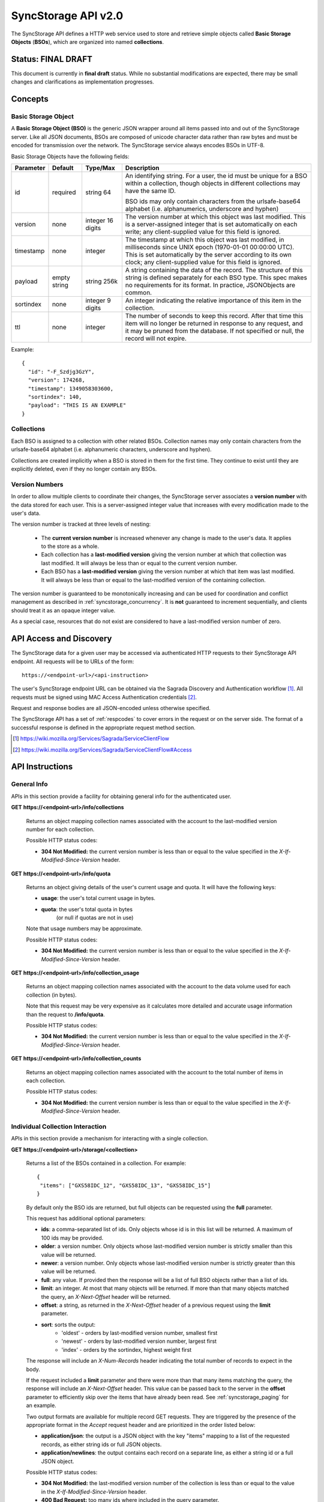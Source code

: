 .. _server_syncstorage_api_20:

====================
SyncStorage API v2.0
====================

The SyncStorage API defines a HTTP web service used to store and retrieve
simple objects called **Basic Storage Objects** (**BSOs**), which are organized
into named **collections**.


Status: FINAL DRAFT
===================

This document is currently in **final draft** status.  While no substantial
modifications are expected, there may be small changes and clarifications
as implementation progresses.


Concepts
========

.. _syncstorage_wbo:

Basic Storage Object
--------------------

A **Basic Storage Object (BSO)** is the generic JSON wrapper around all
items passed into and out of the SyncStorage server. Like all JSON documents,
BSOs are composed of unicode character data rather than raw bytes and must
be encoded for transmission over the network.  The SyncStorage service always
encodes BSOs in UTF-8.

Basic Storage Objects have the following fields:


+---------------+-----------+------------+---------------------------------------------------------------+
| Parameter     | Default   | Type/Max   |  Description                                                  |
+===============+===========+============+===============================================================+
| id            | required  |  string    | An identifying string. For a user, the id must be unique for  |
|               |           |  64        | a BSO within a collection, though objects in different        |
|               |           |            | collections may have the same ID.                             |
|               |           |            |                                                               |
|               |           |            | BSO ids may only contain characters from the urlsafe-base64   |
|               |           |            | alphabet (i.e. alphanumerics, underscore and hyphen)          |
+---------------+-----------+------------+---------------------------------------------------------------+
| version       | none      | integer    | The version number at which this object was last modified.    |
|               |           | 16 digits  | This is a server-assigned integer that is set automatically   |
|               |           |            | on each write; any client-supplied value for this field is    |
|               |           |            | ignored.                                                      |
+---------------+-----------+------------+---------------------------------------------------------------+
| timestamp     | none      | integer    | The timestamp at which this object was last modified, in      |
|               |           |            | milliseconds since UNIX epoch (1970-01-01 00:00:00 UTC).      |
|               |           |            | This is set automatically by the server according to its own  |
|               |           |            | clock; any client-supplied value for this field is ignored.   |
+---------------+-----------+------------+---------------------------------------------------------------+
| payload       | empty     | string     | A string containing the data of the record. The structure of  |
|               | string    | 256k       | this string is defined separately for each BSO type. This     |
|               |           |            | spec makes no requirements for its format. In practice,       |
|               |           |            | JSONObjects are common.                                       |
+---------------+-----------+------------+---------------------------------------------------------------+
| sortindex     | none      | integer    | An integer indicating the relative importance of this item in |
|               |           | 9 digits   | the collection.                                               |
+---------------+-----------+------------+---------------------------------------------------------------+
| ttl           | none      | integer    | The number of seconds to keep this record. After that time    |
|               |           |            | this item will no longer be returned in response to any       |
|               |           |            | request, and it may be pruned from the database.  If not      |
|               |           |            | specified or null, the record will not expire.                |
+---------------+-----------+------------+---------------------------------------------------------------+


Example::

    {
      "id": "-F_Szdjg3GzY",
      "version": 174268,
      "timestamp": 1349058303600,
      "sortindex": 140,
      "payload": "THIS IS AN EXAMPLE"
    }


Collections
-----------

Each BSO is assigned to a collection with other related BSOs. Collection names
may only contain characters from the urlsafe-base64 alphabet (i.e. alphanumeric
characters, underscore and hyphen).

Collections are created implicitly when a BSO is stored in them for the first
time.  They continue to exist until they are explicitly deleted, even if they
no longer contain any BSOs.


Version Numbers
---------------

In order to allow multiple clients to coordinate their changes, the SyncStorage
server associates a **version number** with the data stored for each user.
This is a server-assigned integer value that increases with every modification
made to the user's data.

The version number is tracked at three levels of nesting:

    * The **current version number** is increased whenever any change is made
      to the user's data.  It applies to the store as a whole.
    * Each collection has a **last-modified version** giving the version
      number at which that collection was last modified.  It will always
      be less than or equal to the current version number.
    * Each BSO has a **last-modified version** giving the version number
      at which that item was last modified.  It will always be less than
      or equal to the last-modified version of the containing collection.

The version number is guaranteed to be monotonically increasing and can be
used for coordination and conflict management as described in
:ref:`syncstorage_concurrency`.  It is **not** guaranteed to increment
sequentially, and clients should treat it as an opaque integer value.

As a special case, resources that do not exist are considered to have a
last-modified version number of zero.


API Access and Discovery
========================


The SyncStorage data for a given user may be accessed via authenticated
HTTP requests to their SyncStorage API endpoint.  All requests will be
to URLs of the form::

    https://<endpoint-url>/<api-instruction>

The user's SyncStorage endpoint URL can be obtained via the Sagrada Discovery
and Authentication workflow [1]_.  All requests must be signed using MAC
Access Authentication credentials [2]_.

Request and response bodies are all JSON-encoded unless otherwise specified.

The SyncStorage API has a set of :ref:`respcodes` to cover errors in the
request or on the server side. The format of a successful response is
defined in the appropriate request method section.


.. [1] https://wiki.mozilla.org/Services/Sagrada/ServiceClientFlow
.. [2] https://wiki.mozilla.org/Services/Sagrada/ServiceClientFlow#Access


API Instructions
================

General Info
------------

APIs in this section provide a facility for obtaining general info for the
authenticated user.

**GET** **https://<endpoint-url>/info/collections**

    Returns an object mapping collection names associated with the account to
    the last-modified version number for each collection.

    Possible HTTP status codes:

    - **304 Not Modified:**  the current version number is less than or equal
      to the value specified in the *X-If-Modified-Since-Version* header.


**GET** **https://<endpoint-url>/info/quota**

    Returns an object giving details of the user's current usage and
    quota.  It will have the following keys:

    - **usage**:  the user's total current usage in bytes.
    - **quota**:  the user's total quota in bytes
                  (or null if quotas are not in use)

    Note that usage numbers may be approximate.

    Possible HTTP status codes:

    - **304 Not Modified:**  the current version number is less than or equal
      to the value specified in the *X-If-Modified-Since-Version* header.


**GET** **https://<endpoint-url>/info/collection_usage**

    Returns an object mapping collection names associated with the account to
    the data volume used for each collection (in bytes).

    Note that this request may be very expensive as it calculates more
    detailed and accurate usage information than the request to
    **/info/quota**.

    Possible HTTP status codes:

    - **304 Not Modified:**  the current version number is less than or equal
      to the value specified in the *X-If-Modified-Since-Version* header.


**GET** **https://<endpoint-url>/info/collection_counts**

    Returns an object mapping collection names associated with the account to
    the total number of items in each collection.

    Possible HTTP status codes:

    - **304 Not Modified:**  the current version number is less than or equal
      to the value specified in the *X-If-Modified-Since-Version* header.


Individual Collection Interaction
---------------------------------

APIs in this section provide a mechanism for interacting with a single
collection.

**GET** **https://<endpoint-url>/storage/<collection>**

    Returns a list of the BSOs contained in a collection.  For example::

        {
         "items": ["GXS58IDC_12", "GXS58IDC_13", "GXS58IDC_15"]
        }

    By default only the BSO ids are returned, but full objects can be requested
    using the **full** parameter.

    This request has additional optional parameters:

    - **ids**: a comma-separated list of ids. Only objects whose id is in this
      list will be returned.  A maximum of 100 ids may be provided.

    - **older**: a version number. Only objects whose last-modified version
      number is strictly smaller than this value will be returned.

    - **newer**: a version number. Only objects whose last-modified version
      number is strictly greater than this value will be returned.

    - **full**: any value.  If provided then the response will be a list of
      full BSO objects rather than a list of ids.

    - **limit**: an integer. At most that many objects will be returned.
      If more than that many objects matched the query, an *X-Next-Offset*
      header will be returned.

    - **offset**: a string, as returned in the *X-Next-Offset* header of
      a previous request using the **limit** parameter.

    - **sort**: sorts the output:
       - 'oldest' - orders by last-modified version number, smallest first
       - 'newest' - orders by last-modified version number, largest first
       - 'index' - orders by the sortindex, highest weight first

    The response will include an *X-Num-Records* header indicating the
    total number of records to expect in the body.

    If the request included a **limit** parameter and there were more than
    that many items matching the query, the response will include an
    *X-Next-Offset* header.  This value can be passed back to the server in
    the **offset** parameter to efficiently skip over the items that have
    already been read.  See :ref:`syncstorage_paging` for an example.

    Two output formats are available for multiple record GET requests.
    They are triggered by the presence of the appropriate format in the
    *Accept* request header and are prioritized in the order listed below:

    - **application/json**: the output is a JSON object with the key "items"
      mapping to a list of the requested records, as either string ids or full
      JSON objects.
    - **application/newlines**: the output contains each record on a separate
      line, as either a string id or a full JSON object.

    Possible HTTP status codes:

    - **304 Not Modified:**  the last-modified version number of
      the collection is less than or equal to the value in the
      *X-If-Modified-Since-Version* header.
    - **400 Bad Request:**  too many ids where included in the query parameter.
    - **404 Not Found:**  the user has no such collection.
    - **412 Precondition Failed:**  the last-modified version number of
      the collection is greater than the value in the
      *X-If-Unmodified-Since-Version* header.


**GET** **https://<endpoint-url>/storage/<collection>/<id>**

    Returns the BSO in the collection corresponding to the requested id

    Possible HTTP error responses:

    - **304 Not Modified:**  the last-modified version number of
      the item is less than or equal to the value in the
      *X-If-Modified-Since-Version* header.
    - **404 Not Found:**  the user has no such collection, or it contains
      no such object.
    - **412 Precondition Failed:**  the last-modified version number of
      the item is greater than the value in the
      *X-If-Unmodified-Since-Version* header.


**PUT** **https://<endpoint-url>/storage/<collection>/<id>**

    Creates or overwrites a specific BSO within a collection.

    The request body must contain full JSON data for the BSO.  It will be
    written into the specified collection under the specified id.

    This request may include the *X-If-Unmodified-Since-Version* header to
    avoid overwriting the data if it has been changed since the client
    fetched it.

    Successful requests will receive a **201 Created** response if a new
    BSO is created, or a **204 No Content** response if an existing BSO
    is overwritten.  The response will include an *X-Last-Modified-Version*
    header giving the new current version number, which is also the new
    last-modified version number for the containing collection.

    Note that the server may impose a limit on the amount of data submitted
    for storage in a single BSO.

    Possible HTTP error responses:

    - **409 Conflict:**  another client has made (or is currently making)
      changes that may conflict with the requested operation.
    - **412 Precondition Failed:**  the last-modified version number of
      the item is greater than the value in the
      *X-If-Unmodified-Since-Version* header.
    - **413 Request Entity Too Large:**  the object is larger than the
      server is willing to store.
    - **415 Unsupported Media Type:**  the request had a Content-Type other
      than **application/json**.


**POST** **https://<endpoint-url>/storage/<collection>/<id>**

    Creates or updates a specific BSO within a collection.
    The request body must be a JSON object giving new data for the BSO.

    If the target BSO already exists then it will be updated with the data
    from the request body.  Fields that are not provided in the request body
    will not be overwritten, so it is possible to e.g. update the `ttl` field
    of a BSO without re-submitting its `payload`.  Fields that are explicitly
    set to `null` in the request body will be set to their default value
    by the server.

    If the target BSO does not exist, then fields that are not provided in
    the request body will be set to their default value by the server.

    This request may include the *X-If-Unmodified-Since-Version* header to
    avoid overwriting the data if it has been changed since the client
    fetched it.

    Successful requests will receive a **201 Created** response if a new
    BSO is created, or a **204 No Content** response if an existing BSO
    is updated.  The response will include an *X-Last-Modified-Version* header
    giving the new current version number, which is also the new last-modified
    version number for the containing collection.

    Note that the server may impose a limit on the amount of data submitted
    for storage in a single BSO.

    Possible HTTP error responses:

    - **409 Conflict:**  another client has made (or is currently making)
      changes that may conflict with the requested operation.
    - **412 Precondition Failed:**  the last-modified version number of
      the item is greater than the value in the
      *X-If-Unmodified-Since-Version* header.
    - **413 Request Entity Too Large:**  the object is larger than the
      server is willing to store.
    - **415 Unsupported Media Type:**  the request had a Content-Type other
      than **application/json**.


**POST** **https://<endpoint-url>/storage/<collection>**

    Takes a list of BSOs in the request body and iterates over them,
    effectively doing a series of individual POSTs with the same updated
    version number.

    Each BSO record in the request body must include an "id" field, and the
    corresponding BSO will be created or updated according to the semantics
    of a **POST** request targeting that specific record.  In particular,
    this means that fields not provided in the request body will not be
    overwritten on BSOs that already exist.

    This request returns an object with details of success or failure for each
    each BSO.  It will have the following keys:

    - **success:** a list of ids of BSOs that were successfully stored.
    - **failed:** an object whose keys are the ids of BSOs that were not
      stored successfully, and whose values are lists of strings
      describing possible reasons for the failure.

    For example::

        {
         "success": ["GXS58IDC_12", "GXS58IDC_13", "GXS58IDC_15",
                     "GXS58IDC_16", "GXS58IDC_18", "GXS58IDC_19"],
         "failed": {"GXS58IDC_11": ["invalid version"],
                    "GXS58IDC_14": ["invalid version"]}
        }

    Posted BSOs whose ids do not appear in either "success" or "failed"
    should be treated as having failed for an unspecified reason.

    Two input formats are available for multiple record POST requests,
    selected by the *Content-Type* header of the request:

    - **application/json**: the input is a JSON list of objects, one for
      for each BSO in the request.

    - **application/newlines**: each BSO is sent as a separate JSON object
      on its own line.

    Note that the server may impose a limit on the total amount of data
    included in the request, and/or may decline to process more than a certain
    number of BSOs in a single request.

    Possible HTTP error responses:

    - **409 Conflict:**  another client has made (or is currently making)
      changes that may conflict with the requested operation.
    - **412 Precondition Failed:**  the last-modified version number of
      the collection is greater than the value in the
      *X-If-Unmodified-Since-Version* header.
    - **413 Request Entity Too Large:**  the request contains more data than the
      server is willing to process in a single batch.
    - **415 Unsupported Media Type:**  the request had a Content-Type other
      than **application/json** or **application/newlines**.


**DELETE** **https://<endpoint-url>/storage/<collection>**

    Deletes an entire collection.
    Successful requests will receive a **204 No Content** response.

    After executing this request, the collection will not appear 
    in the output of **GET /info/collections** and calls to
    **GET /storage/<collection>** will generate a **404 Not Found**
    response.

    Possible HTTP error responses:

    - **404 Not Found:**  the user has no such collection.
    - **409 Conflict:**  another client has made (or is currently making)
      changes that may conflict with the requested operation.
    - **412 Precondition Failed:**  the last-modified version number of
      the collection is greater than the value in the
      *X-If-Unmodified-Since-Version* header.


**DELETE** **https://<endpoint-url>/storage/<collection>?ids=<ids>**

    Deletes multiple BSOs from a collection with a single request.
    Successful requests will receive a **204 No Content** response.

    This request takes a parameter to select which items to delete:

    - **ids**: deletes BSO from the collection whose ids that are in
      the provided comma-separated list.  A maximum of 100 ids may be
      provided.

    The collection itself will still exist on the server after executing
    this request.  Even if all the BSOs in the collection are deleted, it
    will receive an updated last-modified version number, appear in the output
    of **GET /info/collections**, and be readable via
    **GET /storage/<collection>**

    Possible HTTP error responses:

    - **400 Bad Request:**  too many ids where included in the query parameter.
    - **404 Not Found:**  the user has no such collection.
    - **409 Conflict:**  another client has made (or is currently making)
      changes that may conflict with the requested operation.
    - **412 Precondition Failed:**  the last-modified version number of
      the collection is greater than the value in the
      *X-If-Unmodified-Since-Version* header.


**DELETE** **https://<endpoint-url>/storage/<collection>/<id>**

    Deletes the BSO at the given location.
    Successful requests will receive a **204 No Content** response.

    Possible HTTP error responses:

    - **404 Not Found:**  the user has no such collection, or it contains
      no such object.
    - **409 Conflict:**  another client has made (or is currently making)
      changes that may conflict with the requested operation.
    - **412 Precondition Failed:**  the last-modified version number of
      the item is greater than the value in the
      *X-If-Unmodified-Since-Version* header.


Multi-Collection Interaction
----------------------------

APIs in this section are used for interaction with multiple collections.

**DELETE** **https://<endpoint-url>/storage**

    Deletes all records for the user.
    Successful requests will receive a **204 No Content** response.

    Possible HTTP error responses:

    - **409 Conflict:**  another client has made (or is currently making)
      changes that may conflict with the requested operation.


Request Headers
===============

**X-If-Modified-Since-Version**

    This header may be added to any GET request, set to a version number. If
    the last-modified version of the target resource is less than or equal
    to the version number given, then a **304 Not Modified** response will
    be returned and re-transmission of the unchanged data will be avoided.

    It is similar to the standard HTTP **If-Modified-Since** header, but the
    value is an opaque version number rather than a timestamp.

    If the value of this header is not a valid integer, or if the
    **X-If-Unmodified-Since-Version** header is also present, then a
    **400 Bad Request** response will be returned.


**X-If-Unmodified-Since-Version**

    This header may be added to any request to a collection or item, set to a
    version number.  If the last-modified version of the target resource is
    greater than the version number given, the request will fail with a
    **412 Precondition Failed** response.

    It is similar to the standard HTTP **If-Unmodified-Since** header, but the
    value is an opaque version number rather than a timestamp.

    If the value of this header is not a valid integer, or if the
    **X-If-Modified-Since-Version** header is also present, then a
    **400 Bad Request** response will be returned.


Response Headers
================

**Retry-After**

    When sent together with an HTTP 503 status code, this header signifies that
    the server is undergoing maintenance. The client should not attempt any
    further requests to the server for the number of seconds specified in
    the header value.

    When sent together with a HTTP 409 status code, this header gives the time
    after which the conflicting edits are expected to complete.  Clients should
    wait until at least this time before retrying the request.

**X-Backoff**

    This header may be sent to indicate that the server is under heavy load
    but is still capable of servicing requests.  Unlike the **Retry-After**
    header, **X-Backoff** may be included with any type of response, including
    a **200 OK**.

    Clients should perform the minimum number of additional requests required
    to maintain consistency of their stored data, then not attempt any further
    requests for the number of seconds specified in the header value.

**X-Last-Modified-Version**

    This header gives the last-modified version number of the target resource
    as seen during processing of the request, and will be included in all
    success responses (200, 201, 204).  When given in response to a write
    request, this will be equal to the new current version number and the
    new last-modified version number of any BSOs created or changed by the
    request.

    It is similar to the standard HTTP **Last-Modified** header, but the value
    is an opaque version number rather than a timestamp.

**X-Timestamp**

    This header will be sent back with all responses, indicating the current
    timestamp on the server.  When given in response to a write request, this
    will be equal to the new timestamp value of any BSOs created or changed
    by that request.

    It is similar to the standard HTTP **Date** header, but the value is
    expressed in integer milliseconds for extra precision.

**X-Num-Records**

    This header may be sent back with multi-record responses, to indicate the
    total number of records included in the response.

**X-Next-Offset**

    This header may be sent back with multi-record responses where the request
    included a **limit** parameter.  Its presence indicates that the number of
    available records exceeded the given limit.  The value from this header
    can be passed back in the **offset** parameter to retrieve additional
    records.

    The value of this header will always be a string of characters from the
    urlsafe-base64 alphabet.  The specific contents of the string are an
    implementation detail of the server, so clients should treat it as an
    opaque token.

**X-Quota-Remaining**

    This header may be returned in response to write requests, indicating
    the amount of storage space remaining for the user in bytes.  It will
    not be returned if quotas are not enabled on the server.


HTTP status codes
=================

Since the syncstorage protocol is implemented on top of HTTP, clients should be
prepared to deal gracefully with any valid HTTP response.  This section serves
to highlight the response codes that explicitly form part of the syncstorage
protocol.

**200 OK**

    The request was processed successfully, and the server is returning
    useful information in the response body.


**201 Created**

    The request was processed successfully and resulted in the creation of
    a new BSO.  No entity body is returned.


**204 Not Content**

    The request was processed successfully, and the server has no useful
    data to return in the response body.


**304 Not Modified**

    For requests that include the *X-If-Modified-Since-Version* header, this
    response code indicates that the resource has not been modified.  The
    client should continue to use its local copy of the data.


**400 Bad Request**

    The request itself or the data supplied along with the request is invalid.
    The response contains a numeric code indicating the reason for why the
    request was rejected. See :ref:`respcodes` for a list of valid response
    codes.


**401 Unauthorized**

    The authentication credentials are invalid on this node. This may be caused
    by a node reassignment or by an expired/invalid auth token. The client
    should check with the auth server whether the user's node has changed. If
    it has changed, the current sync is to be aborted and should be retried
    against the new node.


**404 Not Found**

    The requested resource could not be found. This may be returned for **GET**
    and **DELETE** requests, for non-existent records and empty collections.


**405 Method Not Allowed**

    The request URL does not support the specific request method.  For example,
    attempting a PUT request to /info/quota would produce a 405 response.


**409 Conflict**

    The write request (PUT, POST, DELETE) has been rejected due conflicting
    changes made by another client, either to the target resource itself or
    to a related resource.  The server cannot currently complete the request
    without risking data loss.

    The client should retry the request after accounting for any changes
    introduced by other clients.

    This response will include a *Retry-After* header indicating the time at
    which the conflicting edits are expected to complete.  Clients should
    wait until at least this time before retrying the request.


**412 Precondition Failed**

    For requests that included the *X-If-Unmodified-Since-Version* header, this
    response code indicates that the resource has in fact been modified by a
    more recent version.  The requested write operation will not have been
    performed.


**413 Request Entity Too Large**

    The body submitted with a write request (PUT, POST) was larger than the
    server is willing to accept.  For multi-record POST requests, the client
    should retry by sending the records in smaller batches.


**415 Unsupported Media Type**

    The Content-Type header submitted with a write request (PUT, POST)
    specified a data format that is not supported by the server.


**503 Service Unavailable**

    Indicates that the server is undergoing maintenance.  Such a response will
    include a  *Retry-After* header, and the client should not attempt
    another sync for the number of seconds specified in the header value.
    The response body may contain a JSON string describing the server's status
    or error.



.. _syncstorage_concurrency:

Concurrency and Conflict Management
===================================

The SyncStorage service allows multiple clients to synchronize data via
a shared server without requiring inter-client coordination or blocking.
To achieve proper synchronization without skipping or overwriting data,
clients are expected to use version-number-driven coordination features such
as **X-Last-Modified-Version** and **X-If-Unmodified-Since-Version**.

The server guarantees a strictly consistent and monotonically-increasing
version number across the user's stored data.  Any request that alters the
contents of a collection will cause the current version number to increase,
and will update the last-modified version for that collection to match it.
Any BSOs added or modified by such a request will have their "version" field
set to the updated version number.

Conceptually, each write request will perform the following operations as
an atomic unit:

  * Allocate a new version number, larger than the current version number
    of the user's stored data.  Call this version number `V`.
  * Create any new BSOs as specified by the request, setting their "version"
    field to `V` and their "timestamp" field to the current time.
  * Modify any existing BSOs as specified by the request, setting their
    "version" field to `V` and their "timestamp" field to the current time.
  * Delete any BSOs as specified by the request.
  * Set the last-modified version for the collection to `V`.
  * Set the current version number for the user's data to `V`.
  * Generate a **201** or **204** response with the **X-Last-Modified-Version**
    header set to `V`.

While write requests from different clients may be processed concurrently
by the server, they will appear to the clients to have occurred sequentially,
instantaneously and atomically according to the above sequence.

To avoid having the server transmit data that has not changed since the last
request, clients should set the **X-If-Modified-Since-Version** header and/or
the **newer** parameter to the last known value of **X-Last-Modified-Version**
on the target resource.

To avoid overwriting changes made by others, clients should set the
**X-If-Unmodified-Since-Version** header to the last known value of
**X-Last-Modified-Version** on the target resource.


Examples
========

Example: polling for changes to a BSO
-------------------------------------

To efficiently check for changes to an individual BSO, use
**GET /storage/<collection>/<id>** with the **X-If-Modified-Since-Version**
header set to the last known value of **X-Last-Modified-Version** for that
item. This will return the updated item if it has been changed since the last
request, and give a **304 Not Modified** response if it has not::

    last_modified = 0
    while True:
        headers = {"X-If-Modified-Since-Version": last_modified}
        r = server.get("/collection/id", headers)
        if r.status != 304:
            print " MODIFIED ITEM: ", r.json_body
            last_modified = r.headers["X-Last-Modified-Version"]


Example: polling for changes to a collection
--------------------------------------------

To efficiently poll the server for changes within a collection, use
**GET /storage/<collection>** with the **newer** parameter set to the last
known value of **X-Last-Modified-Version** for that collection.  This will
return only the BSOs that have been added or changed since the last request::

    last_modified = 0
    while True:
        r = server.get("/collection?newer=" + last_modified)
        for item in r.json_body["items"]:
            print "MODIFIED ITEM: ", item
        last_modified = r.headers["X-Last-Modified-Version"]


Example: safely updating items in a collection
----------------------------------------------

To update items in a collection without overwriting any changes made
by other clients, use **POST /storage/<collection>** with the
**X-If-Unmodified-Since-Version** header set to the last known value of
**X-Last-Modified-Version** for that collection. If other clients have made
changes to the collection since the last request, the write will fail with
a **412 Precondition Failed** response::

    r = server.get("/collection")
    last_modified = r.headers["X-Last-Modified-Version"]

    bsos = generate_changes_to_the_collection()

    headers = {"X-If-Unmodified-Since-Version": last_modified}
    r = server.post("/collection", bsos, headers)
    if r.status == 412:
        print "WRITE FAILED DUE TO CONCURRENT EDITS"

The client may choose to abort the write, or to merge the changes from the
server and re-try with an updated value of **X-Last-Modified-Version**.

A similar technique can be used to safely update a single BSO using
**PUT /storage/<collection>/<id>**.


Example: creating a BSO only if it does not exist
-------------------------------------------------

To specify that a BSO should be created only if it does not already exist,
use the **X-If-Unodified-Since-Version** header with the special version
number value of 0::

    headers = {"X-If-Unmodified-Since-Version": "0"}
    r = server.put("/collection/item", data, headers)
    if r.status == 412:
        print "ITEM ALREADY EXISTS"


.. _syncstorage_paging:

Example: paging through a large set of items
--------------------------------------------

The syncstorage server allows efficient paging through a large set of items
by using the **limit** and **offset** parameters.

Clients should begin by issuing a **GET /storage/<collection>?limit=<LIMIT>**
request, which will return up to *<LIMIT>* items.  If there were additional
items matching the query, the response will include an *X-Next-Offset* header
to let subsequent requests skip over the items that were just returned.

To fetch additional items, repeat the request using the value from
*X-Next-Offset* as the **offset** parameter.  If the response includes a new
*X-Next-Offset* value, then there are yet more items to be fetched and the
process should be repeated; if it does not then all available items have been
returned.

To guard against other clients making concurrent changes to the
collection, this technique should always be combined with the
**X-If-Unmodified-Since-Version** header as shown below::

    r = server.get("/collection?limit=100")
    print "GOT ITEMS: ", r.json_body["items"]

    last_modified = r.headers["X-Last-Modified-Version"]
    next_offset = r.headers.get("X-Next-Offset")

    while next_offset:
        headers = {"X-If-Unmodified-Since-Version": last_modified}
        r = server.get("/collection?limit=100&offset=" + next_offset, headers)

        if r.status == 412:
            print "COLLECTION WAS MODIFIED WHILE READING ITEMS"
            break

        print "GOT ITEMS: ", r.json_body["items"]
        next_offset = r.headers.get("X-Next-Offset")


Changes from v1.1
=================

The following is a summary of protocol changes from
:ref:`server_storage_api_11`:

* The term "Weave" is no longer used anywhere in the protocol:
    * "Weave Basic Objects" have been renamed "Basic Storage Objects".
    * The "Weave" prefix has been removed from all custom headers.

* Authentication is now performed using the Sagrada TokenServer flow and
  MAC Access Authentication.

* The structure of the endpoint URL is no longer specified, and should be
  considered an implementation detail specific to the server.

* The WBO fields "parentid" and "predecessorid" have been removed, along with
  the corresponding query parameters on all requests.

* Timestamps are now reported in integer milliseconds rather than decimal
  seconds.

* Opaque integer version numbers are now used for tracking and coordination,
  rather than timestamps.

* The **GET /info/quota** request now returns an object with keys named "usage"
  and "quota", rather than just a list of numbers.

* Usage and quotas are now reported in integer bytes, not float kibibytes.

* The **GET /storage/collection** request now returns a JSON object rather than
  a JSON list, to guard against certain security issues in older browsers.

* The query parameters for **DELETE /storage/collection** have been removed.
  The only operations now supported are "delete these specific ids" and
  "delete the whole collection".

* The **POST /storage/collection** request now accepts application/newlines
  input in addition to application/json.

* The *X-Last-Modified-Version* header has been added, to provide clients with
  a more robust conflict-detection mechanism than the *X-Timestamp* header.

* The **POST /storage/collection** request no longer returns **modified** as
  part of its output, since the last-modified version is available in the
  *X-Last-Modified-Version* header.

* The **POST /storage/collection/item** request has been added to allow
  partial updates of an individual BSO.  Previously partial updates were
  allowed as part of a **PUT** request, which violated the HTTP semantics
  for **PUT**.

* Successful writes to an individual item now give a **201 Created** or
  **204 No Content** response, rather than redundantly returning a
  modification time and an *X-Last-Modified-Version* header.

* Successful **DELETE** requests now give a **204 No Content** response,
  response, rather than redundantly returning a modification time and an
  *X-Last-Modified-Version* header.

* The **application/whoisi** output format has been removed.

* The **index_above** and **index_below** parameters have been removed.

* The **offset** parameter is now a server-generated value used to page
  through a set of results.  Clients must not attempt to create their
  own values for this parameter.

* The *X-If-Modified-Since-Version* header has been added and can be used on
  all GET requests.

* The *X-If-Unmodified-Since* header is now *X-If-Unmodified-Since-Version*
  and can be used on GET requests to collections and items.

* The previously-undocumented *X-Weave-Quota-Remaining* header has been
  documented, after removing the "Weave" prefix.

* The *X-Weave-Records* header has been renamed to *X-Num-Records*.

* The *X-Weave-Alert* header has been removed.

* The *X-Confirm-Delete* header has been removed.

* The following response codes are explicitly mentioned: 201, 204, 304, 405,
  409, 412, 413.

* Various details of how Firefox Sync is implemented are no longer emphasized,
  since the protocol is being opened up for other applications.

